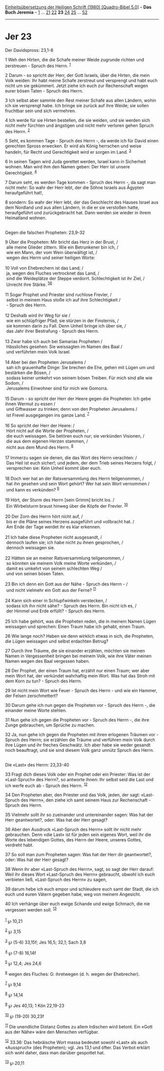 :PROPERTIES:
:ID:       ac8b23db-f233-4537-87fb-ddc9b10f6251
:END:
<<navbar>>
[[../index.html][Einheitsübersetzung der Heiligen Schrift (1980)
[Quadro-Bibel 5.0]]] -- *Das Buch Jeremia* -- [[file:Jer_1.html][1]] ...
[[file:Jer_21.html][21]] [[file:Jer_22.html][22]] *23*
[[file:Jer_24.html][24]] [[file:Jer_25.html][25]] ...
[[file:Jer_52.html][52]]

--------------

* Jer 23
  :PROPERTIES:
  :CUSTOM_ID: jer-23
  :END:

<<verses>>

<<v1>>
**** Der Davidspross: 23,1-8
     :PROPERTIES:
     :CUSTOM_ID: der-davidspross-231-8
     :END:
1 Weh den Hirten, die die Schafe meiner Weide zugrunde richten und
zerstreuen - Spruch des Herrn. ^{[[#fn1][1]]}

<<v2>>
2 Darum - so spricht der Herr, der Gott Israels, über die Hirten, die
mein Volk weiden: Ihr habt meine Schafe zerstreut und versprengt und
habt euch nicht um sie gekümmert. Jetzt ziehe ich euch zur Rechenschaft
wegen eurer bösen Taten - Spruch des Herrn.

<<v3>>
3 Ich selbst aber sammle den Rest meiner Schafe aus allen Ländern, wohin
ich sie versprengt habe. Ich bringe sie zurück auf ihre Weide; sie
sollen fruchtbar sein und sich vermehren.

<<v4>>
4 Ich werde für sie Hirten bestellen, die sie weiden, und sie werden
sich nicht mehr fürchten und ängstigen und nicht mehr verloren gehen
Spruch des Herrn. ^{[[#fn2][2]]}

<<v5>>
5 Seht, es kommen Tage - Spruch des Herrn -, da werde ich für David
einen gerechten Spross erwecken. Er wird als König herrschen und weise
handeln, für Recht und Gerechtigkeit wird er sorgen im Land.
^{[[#fn3][3]]}

<<v6>>
6 In seinen Tagen wird Juda gerettet werden, Israel kann in Sicherheit
wohnen. Man wird ihm den Namen geben: Der Herr ist unsere Gerechtigkeit.
^{[[#fn4][4]]}

<<v7>>
7 Darum seht, es werden Tage kommen - Spruch des Herrn -, da sagt man
nicht mehr: So wahr der Herr lebt, der die Söhne Israels aus Ägypten
heraufgeführt hat!,

<<v8>>
8 sondern: So wahr der Herr lebt, der das Geschlecht des Hauses Israel
aus dem Nordland und aus allen Ländern, in die er sie verstoßen hatte,
heraufgeführt und zurückgebracht hat. Dann werden sie wieder in ihrem
Heimatland wohnen.\\
\\

<<v9>>
**** Gegen die falschen Propheten: 23,9-32
     :PROPERTIES:
     :CUSTOM_ID: gegen-die-falschen-propheten-239-32
     :END:
9 Über die Propheten: Mir bricht das Herz in der Brust, /\\
 alle meine Glieder zittern. Wie ein Betrunkener bin ich, /\\
 wie ein Mann, der vom Wein überwältigt ist, /\\
 wegen des Herrn und seiner heiligen Worte:\\
\\

<<v10>>
10 Voll von Ehebrechern ist das Land; /\\
 ja, wegen des Fluches vertrocknet das Land, /\\
 sind die Weideplätze der Steppe verdorrt. Schlechtigkeit ist ihr Ziel,
/\\
 Unrecht ihre Stärke. ^{[[#fn5][5]][[#fn6][6]]}\\
\\

<<v11>>
11 Sogar Prophet und Priester sind ruchlose Frevler, /\\
 selbst in meinem Haus stoße ich auf ihre Schlechtigkeit /\\
 - Spruch des Herrn.\\
\\

<<v12>>
12 Deshalb wird ihr Weg für sie /\\
 wie ein schlüpfriger Pfad; sie stürzen in der Finsternis, /\\
 sie kommen darin zu Fall. Denn Unheil bringe ich über sie, /\\
 das Jahr ihrer Bestrafung - Spruch des Herrn.\\
\\

<<v13>>
13 Zwar habe ich auch bei Samarias Propheten /\\
 Hässliches gesehen: Sie weissagten im Namen des Baal /\\
 und verführten mein Volk Israel.\\
\\

<<v14>>
14 Aber bei den Propheten Jerusalems /\\
 sah ich grauenhafte Dinge: Sie brechen die Ehe, gehen mit Lügen um und
bestärken die Bösen, /\\
 sodass keiner umkehrt von seinem bösen Treiben. Für mich sind alle wie
Sodom, /\\
 Jerusalems Einwohner sind für mich wie Gomorra.\\
\\

<<v15>>
15 Darum - so spricht der Herr der Heere gegen die Propheten: Ich gebe
ihnen Wermut zu essen /\\
 und Giftwasser zu trinken; denn von den Propheten Jerusalems /\\
 ist Frevel ausgegangen ins ganze Land. ^{[[#fn7][7]]}\\
\\

<<v16>>
16 So spricht der Herr der Heere: /\\
 Hört nicht auf die Worte der Propheten, /\\
 die euch weissagen. Sie betören euch nur; sie verkünden Visionen, /\\
 die aus dem eigenen Herzen stammen, /\\
 nicht aus dem Mund des Herrn. ^{[[#fn8][8]]}\\
\\

<<v17>>
17 Immerzu sagen sie denen, die das Wort des Herrn verachten: /\\
 Das Heil ist euch sicher!; und jedem, der dem Trieb seines Herzens
folgt, /\\
 versprechen sie: Kein Unheil kommt über euch.\\
\\

<<v18>>
18 Doch wer hat an der Ratsversammlung des Herrn teilgenommen, /\\
 hat ihn gesehen und sein Wort gehört? Wer hat sein Wort vernommen /\\
 und kann es verkünden? ^{[[#fn9][9]]}\\
\\

<<v19>>
19 Hört, der Sturm des Herrn [sein Grimm] bricht los. /\\
 Ein Wirbelsturm braust hinweg über die Köpfe der Frevler.
^{[[#fn10][10]]}\\
\\

<<v20>>
20 Der Zorn des Herrn hört nicht auf, /\\
 bis er die Pläne seines Herzens ausgeführt und vollbracht hat. /\\
 Am Ende der Tage werdet ihr es klar erkennen.\\
\\

<<v21>>
21 Ich habe diese Propheten nicht ausgesandt, /\\
 dennoch laufen sie; ich habe nicht zu ihnen gesprochen, /\\
 dennoch weissagen sie.\\
\\

<<v22>>
22 Hätten sie an meiner Ratsversammlung teilgenommen, /\\
 so könnten sie meinem Volk meine Worte verkünden, /\\
 damit es umkehrt von seinem schlechten Weg /\\
 und von seinen bösen Taten.\\
\\

<<v23>>
23 Bin ich denn ein Gott aus der Nähe - Spruch des Herrn - /\\
 und nicht vielmehr ein Gott aus der Ferne? ^{[[#fn11][11]]}\\
\\

<<v24>>
24 Kann sich einer in Schlupfwinkeln verstecken, /\\
 sodass ich ihn nicht sähe? - Spruch des Herrn. Bin nicht ich es, /\\
 der Himmel und Erde erfüllt? - Spruch des Herrn.\\
\\

<<v25>>
25 Ich habe gehört, was die Propheten reden, die in meinem Namen Lügen
weissagen und sprechen: Einen Traum habe ich gehabt, einen Traum.

<<v26>>
26 Wie lange noch? Haben sie denn wirklich etwas in sich, die Propheten,
die Lügen weissagen und selbst erdachten Betrug?

<<v27>>
27 Durch ihre Träume, die sie einander erzählen, möchten sie meinen
Namen in Vergessenheit bringen bei meinem Volk, wie ihre Väter meinen
Namen wegen des Baal vergessen haben.

<<v28>>
28 Der Prophet, der einen Traum hat, erzählt nur einen Traum; wer aber
mein Wort hat, der verkündet wahrhaftig mein Wort. Was hat das Stroh mit
dem Korn zu tun? - Spruch des Herrn.

<<v29>>
29 Ist nicht mein Wort wie Feuer - Spruch des Herrn - und wie ein
Hammer, der Felsen zerschmettert?

<<v30>>
30 Darum gehe ich nun gegen die Propheten vor - Spruch des Herrn -, die
einander meine Worte stehlen.

<<v31>>
31 Nun gehe ich gegen die Propheten vor - Spruch des Herrn -, die ihre
Zunge gebrauchen, um Sprüche zu machen.

<<v32>>
32 Ja, nun gehe ich gegen die Propheten mit ihren erlogenen Träumen
vor - Spruch des Herrn; sie erzählen die Träume und verführen mein Volk
durch ihre Lügen und ihr freches Geschwätz. Ich aber habe sie weder
gesandt noch beauftragt, und sie sind diesem Volk ganz unnütz Spruch des
Herrn.\\
\\

<<v33>>
**** Die «Last» des Herrn: 23,33-40
     :PROPERTIES:
     :CUSTOM_ID: die-last-des-herrn-2333-40
     :END:
33 Fragt dich dieses Volk oder ein Prophet oder ein Priester: Was ist
der «Last-Spruch» des Herrn?, so antworte ihnen: Ihr selbst seid die
Last und ich werfe euch ab - Spruch des Herrn. ^{[[#fn12][12]]}

<<v34>>
34 Den Propheten aber, den Priester und das Volk, jeden, der sagt:
«Last-Spruch des Herrn», den ziehe ich samt seinem Haus zur
Rechenschaft - Spruch des Herrn.

<<v35>>
35 Vielmehr sollt ihr so zueinander und untereinander sagen: Was hat der
Herr geantwortet?, oder: Was hat der Herr gesagt?

<<v36>>
36 Aber den Ausdruck «Last-Spruch des Herrn» sollt ihr nicht mehr
gebrauchen. Denn «die Last» ist für jeden sein eigenes Wort, weil ihr
die Worte des lebendigen Gottes, des Herrn der Heere, unseres Gottes,
verdreht habt.

<<v37>>
37 So soll man zum Propheten sagen: Was hat der Herr dir geantwortet?,
oder: Was hat der Herr gesagt?

<<v38>>
38 Wenn ihr aber «Last-Spruch des Herrn», sagt, so sagt der Herr darauf:
Weil ihr dieses Wort «Last-Spruch des Herrn» gebraucht, obwohl ich euch
verbieten ließ, «Last-Spruch des Herrn» zu sagen,

<<v39>>
39 darum hebe ich euch empor und schleudere euch samt der Stadt, die ich
euch und euren Vätern gegeben habe, weg von meinem Angesicht.

<<v40>>
40 Ich verhänge über euch ewige Schande und ewige Schmach, die nie
vergessen werden soll. ^{[[#fn13][13]]}\\
\\

^{[[#fnm1][1]]} ℘ 10,21

^{[[#fnm2][2]]} ℘ 3,15

^{[[#fnm3][3]]} ℘ (5-6) 33,15f; Jes 16,5; 32,1; Sach 3,8

^{[[#fnm4][4]]} ℘ (7-8) 16,14f

^{[[#fnm5][5]]} ℘ 12,4; Jes 24,6

^{[[#fnm6][6]]} wegen des Fluches: G: ihretwegen (d. h. wegen der
Ehebrecher).

^{[[#fnm7][7]]} ℘ 9,14

^{[[#fnm8][8]]} ℘ 14,14

^{[[#fnm9][9]]} ℘ Jes 40,13; 1 Kön 22,19-23

^{[[#fnm10][10]]} ℘ (19-20) 30,23f

^{[[#fnm11][11]]} Die unendliche Distanz Gottes zu allem Irdischen wird
betont. Ein «Gott aus der Nähe» wäre den Menschen verfügbar.

^{[[#fnm12][12]]} 33.36: Das hebräische Wort massa bedeutet sowohl
«Last» als auch «Ausspruch» (des Propheten); vgl. Jes 13,1 und öfter.
Das Verbot erklärt sich wohl daher, dass man darüber gespottet hat.

^{[[#fnm13][13]]} ℘ 20,11
